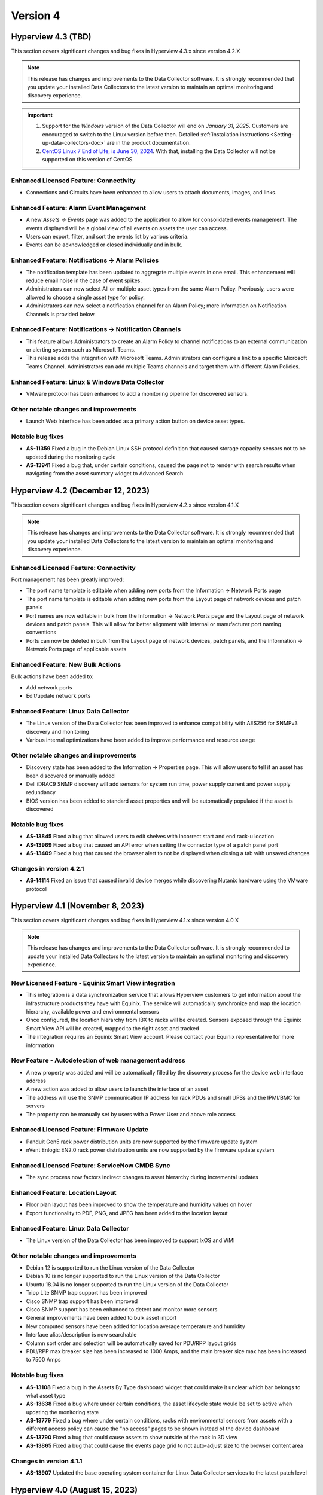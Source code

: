 #########
Version 4
#########

*******************
Hyperview 4.3 (TBD)
*******************
This section covers significant changes and bug fixes in Hyperview 4.3.x since version 4.2.X

.. note:: This release has changes and improvements to the Data Collector software. It is strongly recommended that you update your installed Data Collectors to the latest version to maintain an optimal monitoring and discovery experience.

.. important::
   1. Support for the *Windows* version of the Data Collector will end on *January 31, 2025*. Customers are encouraged to switch to the Linux version before then. Detailed :ref:`installation instructions <Setting-up-data-collectors-doc>` are in the product documentation.
   2. `CentOS Linux 7 End of Life, is June 30, 2024 <https://blog.centos.org/2023/04/end-dates-are-coming-for-centos-stream-8-and-centos-linux-7/>`_. With that, installing the Data Collector will not be supported on this version of CentOS.

=======================================
Enhanced Licensed Feature: Connectivity
=======================================
- Connections and Circuits have been enhanced to allow users to attach documents, images, and links.


========================================
Enhanced Feature: Alarm Event Management
========================================
- A new *Assets -> Events* page was added to the application to allow for consolidated events management. The events displayed will be a global view of all events on assets the user can access. 

- Users can export, filter, and sort the events list by various criteria.

- Events can be acknowledged or closed individually and in bulk.

=================================================
Enhanced Feature: Notifications -> Alarm Policies
=================================================
- The notification template has been updated to aggregate multiple events in one email. This enhancement will reduce email noise in the case of event spikes.

- Administrators can now select All or multiple asset types from the same Alarm Policy. Previously, users were allowed to choose a single asset type for policy.

- Administrators can now select a notification channel for an Alarm Policy; more information on Notification Channels is provided below.

========================================================
Enhanced Feature: Notifications -> Notification Channels
========================================================
- This feature allows Administrators to create an Alarm Policy to channel notifications to an external communication or alerting system such as Microsoft Teams.

- This release adds the integration with Microsoft Teams. Administrators can configure a link to a specific Microsoft Teams Channel. Administrators can add multiple Teams channels and target them with different Alarm Policies.

================================================
Enhanced Feature: Linux & Windows Data Collector
================================================
- VMware protocol has been enhanced to add a monitoring pipeline for discovered sensors.

======================================
Other notable changes and improvements
======================================
- Launch Web Interface has been added as a primary action button on device asset types. 

=================
Notable bug fixes
=================
- **AS-11359** Fixed a bug in the Debian Linux SSH protocol definition that caused storage capacity sensors not to be updated during the monitoring cycle
- **AS-13941** Fixed a bug that, under certain conditions, caused the page not to render with search results when navigating from the asset summary widget to Advanced Search


*********************************
Hyperview 4.2 (December 12, 2023)
*********************************
This section covers significant changes and bug fixes in Hyperview 4.2.x since version 4.1.X

.. note:: This release has changes and improvements to the Data Collector software. It is strongly recommended that you update your installed Data Collectors to the latest version to maintain an optimal monitoring and discovery experience.

=======================================
Enhanced Licensed Feature: Connectivity
=======================================
Port management has been greatly improved:

- The port name template is editable when adding new ports from the Information -> Network Ports page
- The port name template is editable when adding new ports from the Layout page of network devices and patch panels
- Port names are now editable in bulk from the Information -> Network Ports page and the Layout page of network devices and patch panels. This will allow for better alignment with internal or manufacturer port naming conventions
- Ports can now be deleted in bulk from the Layout page of network devices, patch panels, and the Information -> Network Ports page of applicable assets

==================================
Enhanced Feature: New Bulk Actions
==================================
Bulk actions have been added to:

- Add network ports
- Edit/update network ports

======================================
Enhanced Feature: Linux Data Collector
======================================
- The Linux version of the Data Collector has been improved to enhance compatibility with AES256 for SNMPv3 discovery and monitoring
- Various internal optimizations have been added to improve performance and resource usage

======================================
Other notable changes and improvements
======================================
- Discovery state has been added to the Information -> Properties page. This will allow users to tell if an asset has been discovered or manually added
- Dell iDRAC9 SNMP discovery will add sensors for system run time, power supply current and power supply redundancy
- BIOS version has been added to standard asset properties and will be automatically populated if the asset is discovered

=================
Notable bug fixes
=================
- **AS-13845** Fixed a bug that allowed users to edit shelves with incorrect start and end rack-u location
- **AS-13969** Fixed a bug that caused an API error when setting the connector type of a patch panel port
- **AS-13409** Fixed a bug that caused the browser alert to not be displayed when closing a tab with unsaved changes

========================
Changes in version 4.2.1
========================
- **AS-14114** Fixed an issue that caused invalid device merges while discovering Nutanix hardware using the VMware protocol

********************************
Hyperview 4.1 (November 8, 2023)
********************************
This section covers significant changes and bug fixes in Hyperview 4.1.x since version 4.0.X

.. raw:: html

   <div class="pb-3"><iframe src="https://player.vimeo.com/video/888833956?h=1f86b7e17a&color=6ca6ed&title=0&byline=0&portrait=0" width="640" height="360" frameborder="0" allow="autoplay; fullscreen; picture-in-picture" allowfullscreen></iframe></div>

.. note:: This release has changes and improvements to the Data Collector software. It is strongly recommended to update your installed Data Collectors to the latest version to maintain an optimal monitoring and discovery experience.

=====================================================
New Licensed Feature - Equinix Smart View integration
=====================================================
- This integration is a data synchronization service that allows Hyperview customers to get information about the infrastructure products they have with Equinix. The service will automatically synchronize and map the location hierarchy, available power and environmental sensors
- Once configured, the location hierarchy from IBX to racks will be created. Sensors exposed through the Equinix Smart View API will be created, mapped to the right asset and tracked
- The integration requires an Equinix Smart View account. Please contact your Equinix representative for more information

=====================================================
New Feature - Autodetection of web management address
=====================================================
- A new property was added and will be automatically filled by the discovery process for the device web interface address
- A new action was added to allow users to launch the interface of an asset
- The address will use the SNMP communication IP address for rack PDUs and small UPSs and the IPMI/BMC for servers
- The property can be manually set by users with a Power User and above role access

==========================================
Enhanced Licensed Feature: Firmware Update
==========================================
- Panduit Gen5 rack power distribution units are now supported by the firmware update system
- nVent Enlogic EN2.0 rack power distribution units are now supported by the firmware update system

===============================================
Enhanced Licensed Feature: ServiceNow CMDB Sync
===============================================
- The sync process now factors indirect changes to asset hierarchy during incremental updates

=================================
Enhanced Feature: Location Layout
=================================
- Floor plan layout has been improved to show the temperature and humidity values on hover
- Export functionality to PDF, PNG, and JPEG has been added to the location layout

======================================
Enhanced Feature: Linux Data Collector
======================================
- The Linux version of the Data Collector has been improved to support IxOS and WMI

======================================
Other notable changes and improvements
======================================
- Debian 12 is supported to run the Linux version of the Data Collector
- Debian 10 is no longer supported to run the Linux version of the Data Collector
- Ubuntu 18.04 is no longer supported to run the Linux version of the Data Collector
- Tripp Lite SNMP trap support has been improved
- Cisco SNMP trap support has been improved
- Cisco SNMP support has been enhanced to detect and monitor more sensors
- General improvements have been added to bulk asset import
- New computed sensors have been added for location average temperature and humidity
- Interface alias/description is now searchable
- Column sort order and selection will be automatically saved for PDU/RPP layout grids
- PDU/RPP max breaker size has been increased to 1000 Amps, and the main breaker size max has been increased to 7500 Amps

=================
Notable bug fixes
=================
- **AS-13108** Fixed a bug in the Assets By Type dashboard widget that could make it unclear which bar belongs to what asset type
- **AS-13638** Fixed a bug where under certain conditions, the asset lifecycle state would be set to active when updating the monitoring state
- **AS-13779** Fixed a bug where under certain conditions, racks with environmental sensors from assets with a different access policy can cause the "no access" pages to be shown instead of the device dashboard
- **AS-13790** Fixed a bug that could cause assets to show outside of the rack in 3D view
- **AS-13865** Fixed a bug that could cause the events page grid to not auto-adjust size to the browser content area

========================
Changes in version 4.1.1
========================
- **AS-13907** Updated the base operating system container for Linux Data Collector services to the latest patch level

*******************************
Hyperview 4.0 (August 15, 2023)
*******************************
This section covers significant changes and bug fixes in Hyperview 4.0.x since version 3.14.x.

.. raw:: html

	<div class="pb-3"><iframe src="https://player.vimeo.com/video/856952277?h=db346fc3e3&color=6ca6ed&title=0&byline=0&portrait=0" width="640" height="360" frameborder="0" allow="autoplay; fullscreen; picture-in-picture" allowfullscreen></iframe></div>

.. note:: This release has changes and improvements to the Data Collector software. It is strongly recommended to update your installed Data Collectors to the latest version to maintain an optimal monitoring and discovery experience.

============================================================
Enhanced Licensed Feature: Connectivity - Circuit Management
============================================================
Circuit management is a new component of the Connectivity add-on feature. It adds to the existing work done for connection management and documentation and extends that to give customers the ability to group multiple connections into an end-to-end circuit. Some of the capabilities in this feature include:

- Set and manage different circuit types and statuses
- Extend circuit properties with custom properties
- Manage access control on different circuits
- Manage sort and search associated connection segments and set side A and Z termination points
- Bulk import data

.. note:: Please contact the Hyperview sales or support teams for more information.

=========================================
Enhanced Licensed Feature: Outlet Control
=========================================
Outlet Control has been enhanced to allow administrators to control multiple outlets at the same time.

The rack PDU layout has been enhanced to allow the selection of multiple outlets at once and then initiate an action to control turn on, off or cycle selected outlets.

For power-consuming devices, such as servers, the Information -> Power page has been improved to allow for outlet control actions on multiple power sources. The page was further enhanced to display the latest available output total power and load for connected power providers if that data is available.

.. note:: Please contact the Hyperview sales or support teams for more information.

========================
New Feature - User Inbox
========================
User Inbox is a new standard feature in Hyperview. It allows users to view all the notifications they have received from the system. For example:

- Work note mentions
- Notifications from bulk actions
- Alarm events from notification policies and watched assets

====================================================
Enhanced Feature - SNMPv3 authentication and privacy
====================================================
- The **Linux Data Collector** SNMPv3 system has been improved to support SHA256, SHA384 and SHA512 for authentication and AES192 and AES256 for Privacy
- SNMPv3 authentication and privacy password length is now enforced to be at least 8 characters to comply with RFC-3414

==============================
Enhanced Feature - API Clients
==============================
- Previously API client permissions such as Role and Access Policies were not editable. With this version, API user permissions can be modified by an Administrator

===========================================
Enhanced Feature - Power Path Visualization
===========================================
- Power path visualization will allow you to double-click and explore various nodes in the power path
- Power path can now be exported to PDF and various image formats

=========================================
Enhanced Feature - Credentials Management
=========================================
- Credentials management will not allow you to view multiple passwords at once
- Credentials management has been enhanced to create an application log when an Administrator views the password within a credential record
- Credentials management API has been enhanced to not allow an Administrator to view multiple passwords within a credentials collection

============================================
Enhanced Feature - New Troubleshooting Tools
============================================
- Net-SNMP docker container
- SNMP Get troubleshooting tool
- The BacnetIpWalkerCli diagnostic tool has been improved to allow binding to different ports

======================================
Other notable changes and improvements
======================================
- Any API route that has been deprecated before this release has been removed
- The Hyperview API link under the Help navigation menu has been renamed to "API Explorer"
- Within the Connectivity add-on feature, Connection Type has been renamed to Media Type
- The Rack PDU layout can now be exported to MS Excel
- The document storage calculation will take into account user inbox message space usage
- The License page has been improved to show Licensed and consumed connections
- Various improvements to the sensor card visualization
- Various improvements to the discovery subsystem that should improve speed
- Various additional improvements to manual discovery and discovery abort controls in the Linux version of the Data Collector

============
Known issues
============
- **AS-13409** When there is a pending edit, the browser doesn't display the unsaved changes alert when closing a tab, reloading, or navigating to a new URL

=================
Notable bug fixes
=================
- **AS-12012** Fixed a bug that caused a discovery CIDR range details to not display when adding an address range to a discovery
- **AS-13088** Fixed a bug that caused shape type edits to not work after a floor plan layout shape is saved
- **AS-13157** Fixed a bug that caused certain component-level sensors not to trigger thresholds
- **AS-13257** Fixed a bug that caused the 3D layout popover information to not be localized
- **AS-13360** Fixed a bug in the asset discovery report, where under certain conditions the "Credential Description" remained empty if the asset fails to discover with SNMPv3
- **AS-13435** Fixed a bug that could cause a delete operation to deadlock when deleting a large number of assets

========================
Changes in version 4.0.1
========================
- **AS-13772** Added a feature to limit the number of concurrent discoveries per Data Collector to ten or less

